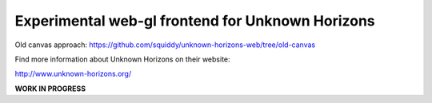 =================================================
Experimental web-gl frontend for Unknown Horizons
=================================================

Old canvas approach: https://github.com/squiddy/unknown-horizons-web/tree/old-canvas

Find more information about Unknown Horizons on their website:

http://www.unknown-horizons.org/

**WORK IN PROGRESS**
